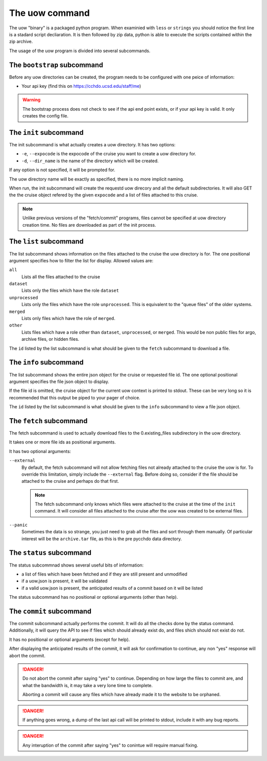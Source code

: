 The uow command
===============

The uow "binary" is a packaged python program.
When examinied with ``less`` or ``strings`` you should notice the first line is a stadard script decliaration.
It is then followed by zip data, python is able to execute the scripts contained within the zip archive.

The usage of the uow program is divided into several subcommands.

The ``bootstrap`` subcommand
----------------------------
Before any uow directories can be created, the program needs to be configured with one peice of information:

* Your api key (find this on https://cchdo.ucsd.edu/staff/me)

.. warning::
  The bootstrap process does not check to see if the api end point exists, or if your api key is valid.
  It only creates the config file.

The ``init`` subcommand
----------------------------
The init subcommand is what actually creates a uow directory.
It has two options:

* ``-e``, ``--expocode`` is the expocode of the cruise you want to create a uow directory for.
* ``-d``, ``--dir_name`` is the name of the directory which will be created.

If any option is not specified, it will be prompted for.

The uow directory name will be exactly as specified, there is no more implicit naming.

When run, the init subcommand will create the requestd uow direcory and all the default subdirectories.
It will also GET the the cruise object refered by the given ``expocode`` and a list of files attached to this cruise.

.. note::
  Unlike previous versions of the "fetch/commit" programs, files cannot be specified at uow directory creation time.
  No files are downloaded as part of the init process.

The ``list`` subcommand
----------------------------
The list subcommand shows information on the files attached to the cruise the uow directory is for.
The one positional argument specifies how to filter the list for display.
Allowed values are:

``all``
  Lists all the files attached to the cruise
``dataset``
  Lists only the files which have the role ``dataset``
``unprocessed``
  Lists only the files which have the role ``unprocessed``.
  This is equivalent to the "queue files" of the older systems.
``merged``
  Lists only files which have the role of ``merged``.
``other``
  Lists files which have a role other than ``dataset``, ``unprocessed``, or ``merged``.
  This would be non public files for argo, archive files, or hidden files.

The ``id`` listed by the list subcommand is what should be given to the ``fetch`` subcommand to download a file.

The ``info`` subcommand
----------------------------
The list subcommand shows the entire json object for the cruise or requested file id.
The one optional positional argument specifies the file json object to display.

If the file id is omitted, the cruise object for the current uow context is printed to stdout.
These can be very long so it is recommended that this output be piped to your pager of choice.

The ``id`` listed by the list subcommand is what should be given to the ``info`` subcommand to view a file json object.

The ``fetch`` subcommand
----------------------------
The fetch subcommand is used to actually download files to the 0.existing_files subdirectory in the uow directory.

It takes one or more file ids as positional arguments.

It has two optional arguments:

``--external``
  By default, the fetch subcommand will not allow fetching files not already attached to the cruise the uow is for.
  To override this limitation, simply include the ``--external`` flag.
  Before doing so, consider if the file should be attached to the cruise and perhaps do that first.

  .. note::
    The fetch subcommand only knows which files were attached to the cruise at the time of the ``init`` command.
    It will consider all files attached to the cruise after the uow was created to be external files.

``--panic``
  Sometimes the data is so strange, you just need to grab all the files and sort through them manually.
  Of particular interest will be the ``archive.tar`` file, as this is the pre pycchdo data directory.

The ``status`` subcommand
-------------------------
The status subcommnad shows several useful bits of information:

* a list of files which have been fetched and if they are still present and unmodified
* if a uow.json is present, it will be validated
* if a valid uow.json is present, the anticipated results of a commit based on it will be listed

The status subcommand has no positional or optional arguments (other than help).

The ``commit`` subcommand
-------------------------
The commit subcommand actually performs the commit.
It will do all the checks done by the status command.
Additionally, it will query the API to see if files which should already exist do, and files shich should not exist do not.

It has no positional or optional arguments (except for help).

After displaying the anticipated results of the commit, it will ask for confirmation to continue, any non "yes" response will abort the commit.

.. danger::
  Do not abort the commit after saying "yes" to continue.
  Depending on how large the files to commit are, and what the bandwidth is, it may take a very lone time to complete.
  
  Aborting a commit will cause any files which have already made it to the website to be orphaned.

.. danger::
  If anything goes wrong, a dump of the last api call will be printed to stdout, include it with any bug reports.

.. danger::
  Any interuption of the commit after saying "yes" to conintue will require manual fixing.
